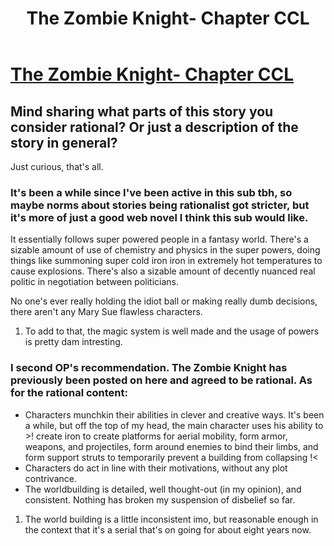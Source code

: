 #+TITLE: The Zombie Knight- Chapter CCL

* [[https://thezombieknight.blogspot.com/2020/12/page-2826-ccl.html][The Zombie Knight- Chapter CCL]]
:PROPERTIES:
:Score: 23
:DateUnix: 1608571257.0
:DateShort: 2020-Dec-21
:FlairText: WIP
:END:

** Mind sharing what parts of this story you consider rational? Or just a description of the story in general?

Just curious, that's all.
:PROPERTIES:
:Author: Gooey-
:Score: 7
:DateUnix: 1608593596.0
:DateShort: 2020-Dec-22
:END:

*** It's been a while since I've been active in this sub tbh, so maybe norms about stories being rationalist got stricter, but it's more of just a good web novel I think this sub would like.

It essentially follows super powered people in a fantasy world. There's a sizable amount of use of chemistry and physics in the super powers, doing things like summoning super cold iron iron in extremely hot temperatures to cause explosions. There's also a sizable amount of decently nuanced real politic in negotiation between politicians.

No one's ever really holding the idiot ball or making really dumb decisions, there aren't any Mary Sue flawless characters.
:PROPERTIES:
:Score: 17
:DateUnix: 1608593914.0
:DateShort: 2020-Dec-22
:END:

**** To add to that, the magic system is well made and the usage of powers is pretty dam intresting.
:PROPERTIES:
:Author: Malaklein
:Score: 12
:DateUnix: 1608606043.0
:DateShort: 2020-Dec-22
:END:


*** I second OP's recommendation. The Zombie Knight has previously been posted on here and agreed to be rational. As for the rational content:

- Characters munchkin their abilities in clever and creative ways. It's been a while, but off the top of my head, the main character uses his ability to >! create iron to create platforms for aerial mobility, form armor, weapons, and projectiles, form around enemies to bind their limbs, and form support struts to temporarily prevent a building from collapsing !<
- Characters do act in line with their motivations, without any plot contrivance.
- The worldbuilding is detailed, well thought-out (in my opinion), and consistent. Nothing has broken my suspension of disbelief so far.
:PROPERTIES:
:Author: Redditor76394
:Score: 6
:DateUnix: 1608665264.0
:DateShort: 2020-Dec-22
:END:

**** The world building is a little inconsistent imo, but reasonable enough in the context that it's a serial that's on going for about eight years now.
:PROPERTIES:
:Score: 5
:DateUnix: 1608678290.0
:DateShort: 2020-Dec-23
:END:
